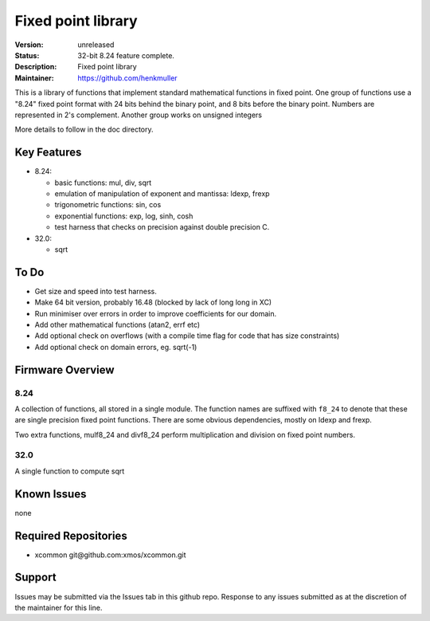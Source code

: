 Fixed point library
...................

:Version: 
  unreleased

:Status:
  32-bit 8.24 feature complete.

:Description:
  Fixed point library

:Maintainer:
  https://github.com/henkmuller


This is a library of functions that implement standard mathematical
functions in fixed point. One group of functions use a "8.24" fixed point format
with 24 bits behind the binary point, and 8 bits before the binary point.
Numbers are represented in 2's complement. Another group works on unsigned integers

More details to follow in the doc directory.


Key Features
============

* 8.24:

  - basic functions: mul, div, sqrt
  - emulation of manipulation of exponent and mantissa: ldexp, frexp
  - trigonometric functions: sin, cos
  - exponential functions: exp, log, sinh, cosh
  - test harness that checks on precision against double precision C.

* 32.0:

  - sqrt

To Do
=====

* Get size and speed into test harness.
* Make 64 bit version, probably 16.48 (blocked by lack of long long in XC)
* Run minimiser over errors in order to improve coefficients for our domain.
* Add other mathematical functions (atan2, errf etc)
* Add optional check on overflows (with a compile time flag for code that has size constraints)
* Add optional check on domain errors, eg. sqrt(-1)

Firmware Overview
=================

8.24
----

A collection of functions, all stored in a single module. The function
names are suffixed with ``f8_24`` to denote that these are single precision
fixed point functions. There are some obvious dependencies, mostly on ldexp
and frexp.

Two extra functions, mulf8_24 and divf8_24 perform multiplication and division on
fixed point numbers.

32.0
----

A single function to compute sqrt

Known Issues
============

none

Required Repositories
=====================

* xcommon git\@github.com:xmos/xcommon.git

Support
=======

Issues may be submitted via the Issues tab in this github repo. Response to any issues submitted as at the discretion of the maintainer for this line.
